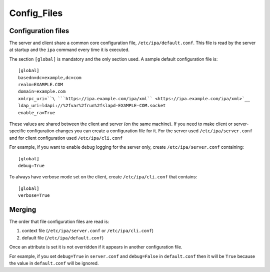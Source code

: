 Config_Files
============



Configuration files
-------------------

The server and client share a common core configuration file,
``/etc/ipa/default.conf``. This file is read by the server at startup
and the ``ipa`` command every time it is executed.

The section ``[global]`` is mandatory and the only section used. A
sample default configuration file is:

::

    [global]
    basedn=dc=example,dc=com
    realm=EXAMPLE.COM
    domain=example.com
    xmlrpc_uri=``\ ```https://ipa.example.com/ipa/xml`` <https://ipa.example.com/ipa/xml>`__
    ldap_uri=ldapi://%2fvar%2frun%2fslapd-EXAMPLE-COM.socket
    enable_ra=True

These values are shared between the client and server (on the same
machine). If you need to make client or server-specific configuration
changes you can create a configuration file for it. For the server used
``/etc/ipa/server.conf`` and for client configuration used
``/etc/ipa/cli.conf``

For example, if you want to enable debug logging for the server only,
create ``/etc/ipa/server.conf`` containing:

::

    [global]
    debug=True

To always have verbose mode set on the client, create
``/etc/ipa/cli.conf`` that contains:

::

    [global]
    verbose=True

Merging
----------------------------------------------------------------------------------------------

The order that file configuration files are read is:

#. context file (``/etc/ipa/server.conf`` or ``/etc/ipa/cli.conf``)
#. default file (``/etc/ipa/default.conf``)

Once an attribute is set it is not overridden if it appears in another
configuration file.

For example, if you set ``debug=True`` in ``server.conf`` and
``debug=False`` in ``default.conf`` then it will be ``True`` because the
value in ``default.conf`` will be ignored.